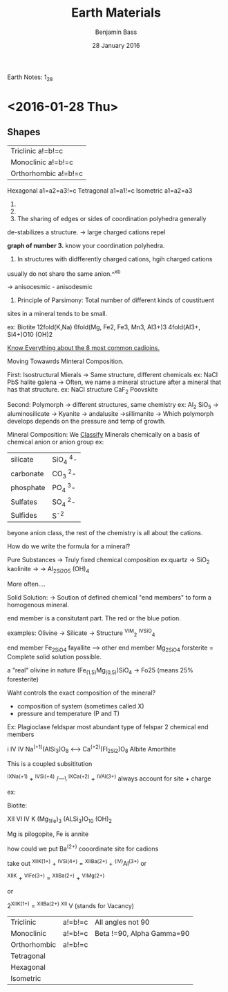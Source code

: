 Earth Notes: 1_28

#+TITLE:Earth Materials
#+AUTHOR: Benjamin Bass
#+DATE: 28 January 2016

* <2016-01-28 Thu>

** Shapes


|Triclinic a!=b!=c
|Monoclinic a!=b!=c
|Orthorhombic a!=b!=c
Hexagonal a1=a2=a3!=c
Tetragonal a1=a1!=c
Isometric a1=a2=a3

1.

2.

3. The sharing of edges or sides of coordination polyhedra generally
de-stabilizes a structure.
  -> large charged cations repel

*graph of number 3.* know your coordination polyhedra.

4. In structures with didfferently charged cations, hgih charged cations
usually do not share the same anion.^^xb

	-> anisocesmic - anisodesmic

5. Principle of Parsimony: Total number of different kinds of coustituent
sites in a mineral tends to be small.

ex: Biotite
12fold(K,Na)
6fold(Mg, Fe2, Fe3, Mn3, Al3+)3
4fold(Al3+, Si4+)O10 (OH)2

_Know Everything about the 8 most common cadioins._

Moving Towawrds Minteral Composition.

First: Isostructural Mierals
 	-> Same structure, different chemicals
ex: NaCl         PbS
    halite       galena
	-> Often, we name a mineral structure after a mineral that has that structure.
ex: NaCl structure
    CaF_2
    Poovskite


Second: Polymorph
	-> different structures, same chemistry
ex: Al_2 SiO_5
		-> aluminosilicate
			-> Kyanite
			-> andalusite
			->sillimanite
	-> Which polymorph develops depends on the pressure and temp of growth.



Mineral Composition:
We _Classify_ Minerals chemically on a basis of chemical anion or anion group
ex: 
|-----------+-----------|
| silicate  | SiO_4 ^4- |
| carbonate | CO_3 ^2-  |
| phosphate | PO_4 ^3-  |
| Sulfates  | SO_4 ^2-  |
| Sulfides  | S^-2      |
|-----------+-----------|

beyone anion class, the rest of the chemistry is all about the cations.



How do we write the formula for a mineral?

Pure Substances
	-> Truly fixed chemical composition
ex:quartz -> SiO_2
   kaolinite -> -> Al_2Si_2O_5 (OH)_4

More often....

Solid Solution:
	-> Soution of defined chemical "end members" to form a homogenous mineral.

end member is a consitutant part. The red or the blue potion.

examples:
Olivine
	-> Silicate
	-> Structure ^VIM_2 ^IVSiO_4

end member
Fe_2SiO_4
fayallite
---->
other end member
Mg_2SiO_4
forsterite
=
Complete solid solution possible.


a "real" olivine in nature (Fe_(1,5)Mg_(0,5))SiO_4
				-> Fo25 (means 25% foresterite)


Waht controls the exact composition of the mineral?
	- composition of system (sometimes called X)
	- pressure and temperature (P and T)

Ex: Plagioclase feldspar
most abundant type of felspar
2 chemical end members

i        IV                          IV
Na^(+1)(AlSi_3)O_8 <--->  Ca^(+2)(Fl_2Si_2)O_8
Albite               Amorthite

This is a coupled subsititution

^IXNa^(+1) + ^IVSi^(+4) /---\ ^IXCa^(+2) + ^IVAl^(3+)
always account for site + charge

ex:

Biotite:

XII   VI         IV
K (Mg_1Fe)_3 (ALSi_3)O_10 (OH)_2

Mg is pilogopite, Fe is annite

how could we put Ba^(2+)
cooordinate site for cadions

take out
^XIIK^(1+) + ^IVSi^(4+)  = ^XIIBa^(2+) + ^(IV)Al^(3+)
or

^XIIK +  ^VIFe^(3+) = ^XIIBa^(2+) + ^VIMg^(2+)

or

2^XIIK^(1+)         = ^XIIBa^(2+) ^XII V (stands for Vacancy)


| Triclinic    | a!=b!=c | All angles not 90         |
| Monoclinic   | a!=b!=c | Beta !=90, Alpha Gamma=90 |
| Orthorhombic | a!=b!=c |                           |
| Tetragonal   |         |                           |
| Hexagonal    |         |                           |
| Isometric    |         |                           |

